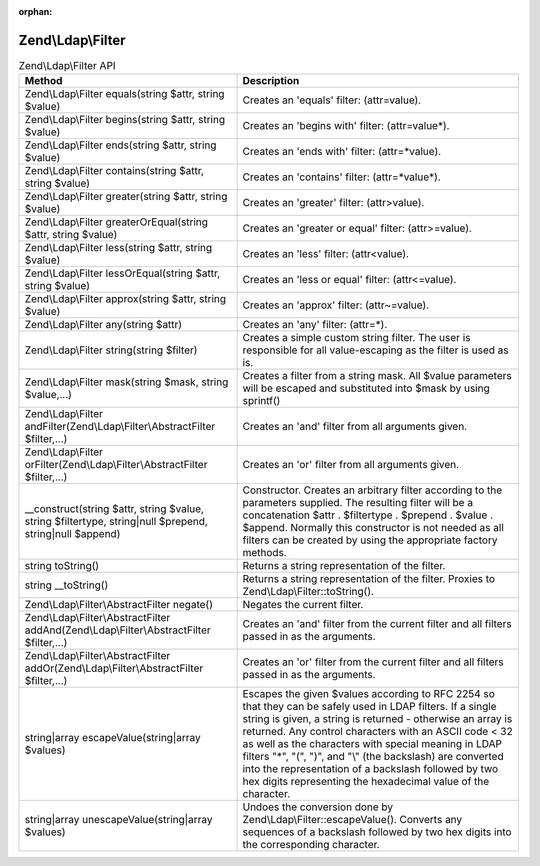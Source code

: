 :orphan:

.. _zend.ldap.api.reference.zend-ldap-filter:

Zend\\Ldap\\Filter
==================

.. _zend.ldap.api.reference.zend-filter.table:

.. table:: Zend\\Ldap\\Filter API

   +--------------------------------------------------------------------------------------------------------+--------------------------------------------------------------------------------------------------------------------------------------------------------------------------------------------------------------------------------------------------------------------------------------------------------------------------------------------------------------------------------------------------------------------------------------------------------------------------------+
   |Method                                                                                                  |Description                                                                                                                                                                                                                                                                                                                                                                                                                                                                     |
   +========================================================================================================+================================================================================================================================================================================================================================================================================================================================================================================================================================================================================+
   |Zend\\Ldap\\Filter equals(string $attr, string $value)                                                  |Creates an 'equals' filter: (attr=value).                                                                                                                                                                                                                                                                                                                                                                                                                                       |
   +--------------------------------------------------------------------------------------------------------+--------------------------------------------------------------------------------------------------------------------------------------------------------------------------------------------------------------------------------------------------------------------------------------------------------------------------------------------------------------------------------------------------------------------------------------------------------------------------------+
   |Zend\\Ldap\\Filter begins(string $attr, string $value)                                                  |Creates an 'begins with' filter: (attr=value*).                                                                                                                                                                                                                                                                                                                                                                                                                                 |
   +--------------------------------------------------------------------------------------------------------+--------------------------------------------------------------------------------------------------------------------------------------------------------------------------------------------------------------------------------------------------------------------------------------------------------------------------------------------------------------------------------------------------------------------------------------------------------------------------------+
   |Zend\\Ldap\\Filter ends(string $attr, string $value)                                                    |Creates an 'ends with' filter: (attr=*value).                                                                                                                                                                                                                                                                                                                                                                                                                                   |
   +--------------------------------------------------------------------------------------------------------+--------------------------------------------------------------------------------------------------------------------------------------------------------------------------------------------------------------------------------------------------------------------------------------------------------------------------------------------------------------------------------------------------------------------------------------------------------------------------------+
   |Zend\\Ldap\\Filter contains(string $attr, string $value)                                                |Creates an 'contains' filter: (attr=*value*).                                                                                                                                                                                                                                                                                                                                                                                                                                   |
   +--------------------------------------------------------------------------------------------------------+--------------------------------------------------------------------------------------------------------------------------------------------------------------------------------------------------------------------------------------------------------------------------------------------------------------------------------------------------------------------------------------------------------------------------------------------------------------------------------+
   |Zend\\Ldap\\Filter greater(string $attr, string $value)                                                 |Creates an 'greater' filter: (attr>value).                                                                                                                                                                                                                                                                                                                                                                                                                                      |
   +--------------------------------------------------------------------------------------------------------+--------------------------------------------------------------------------------------------------------------------------------------------------------------------------------------------------------------------------------------------------------------------------------------------------------------------------------------------------------------------------------------------------------------------------------------------------------------------------------+
   |Zend\\Ldap\\Filter greaterOrEqual(string $attr, string $value)                                          |Creates an 'greater or equal' filter: (attr>=value).                                                                                                                                                                                                                                                                                                                                                                                                                            |
   +--------------------------------------------------------------------------------------------------------+--------------------------------------------------------------------------------------------------------------------------------------------------------------------------------------------------------------------------------------------------------------------------------------------------------------------------------------------------------------------------------------------------------------------------------------------------------------------------------+
   |Zend\\Ldap\\Filter less(string $attr, string $value)                                                    |Creates an 'less' filter: (attr<value).                                                                                                                                                                                                                                                                                                                                                                                                                                         |
   +--------------------------------------------------------------------------------------------------------+--------------------------------------------------------------------------------------------------------------------------------------------------------------------------------------------------------------------------------------------------------------------------------------------------------------------------------------------------------------------------------------------------------------------------------------------------------------------------------+
   |Zend\\Ldap\\Filter lessOrEqual(string $attr, string $value)                                             |Creates an 'less or equal' filter: (attr<=value).                                                                                                                                                                                                                                                                                                                                                                                                                               |
   +--------------------------------------------------------------------------------------------------------+--------------------------------------------------------------------------------------------------------------------------------------------------------------------------------------------------------------------------------------------------------------------------------------------------------------------------------------------------------------------------------------------------------------------------------------------------------------------------------+
   |Zend\\Ldap\\Filter approx(string $attr, string $value)                                                  |Creates an 'approx' filter: (attr~=value).                                                                                                                                                                                                                                                                                                                                                                                                                                      |
   +--------------------------------------------------------------------------------------------------------+--------------------------------------------------------------------------------------------------------------------------------------------------------------------------------------------------------------------------------------------------------------------------------------------------------------------------------------------------------------------------------------------------------------------------------------------------------------------------------+
   |Zend\\Ldap\\Filter any(string $attr)                                                                    |Creates an 'any' filter: (attr=*).                                                                                                                                                                                                                                                                                                                                                                                                                                              |
   +--------------------------------------------------------------------------------------------------------+--------------------------------------------------------------------------------------------------------------------------------------------------------------------------------------------------------------------------------------------------------------------------------------------------------------------------------------------------------------------------------------------------------------------------------------------------------------------------------+
   |Zend\\Ldap\\Filter string(string $filter)                                                               |Creates a simple custom string filter. The user is responsible for all value-escaping as the filter is used as is.                                                                                                                                                                                                                                                                                                                                                              |
   +--------------------------------------------------------------------------------------------------------+--------------------------------------------------------------------------------------------------------------------------------------------------------------------------------------------------------------------------------------------------------------------------------------------------------------------------------------------------------------------------------------------------------------------------------------------------------------------------------+
   |Zend\\Ldap\\Filter mask(string $mask, string $value,...)                                                |Creates a filter from a string mask. All $value parameters will be escaped and substituted into $mask by using sprintf()                                                                                                                                                                                                                                                                                                                                                        |
   +--------------------------------------------------------------------------------------------------------+--------------------------------------------------------------------------------------------------------------------------------------------------------------------------------------------------------------------------------------------------------------------------------------------------------------------------------------------------------------------------------------------------------------------------------------------------------------------------------+
   |Zend\\Ldap\\Filter andFilter(Zend\\Ldap\\Filter\\AbstractFilter $filter,...)                            |Creates an 'and' filter from all arguments given.                                                                                                                                                                                                                                                                                                                                                                                                                               |
   +--------------------------------------------------------------------------------------------------------+--------------------------------------------------------------------------------------------------------------------------------------------------------------------------------------------------------------------------------------------------------------------------------------------------------------------------------------------------------------------------------------------------------------------------------------------------------------------------------+
   |Zend\\Ldap\\Filter orFilter(Zend\\Ldap\\Filter\\AbstractFilter $filter,...)                             |Creates an 'or' filter from all arguments given.                                                                                                                                                                                                                                                                                                                                                                                                                                |
   +--------------------------------------------------------------------------------------------------------+--------------------------------------------------------------------------------------------------------------------------------------------------------------------------------------------------------------------------------------------------------------------------------------------------------------------------------------------------------------------------------------------------------------------------------------------------------------------------------+
   |\__construct(string $attr, string $value, string $filtertype, string|null $prepend, string|null $append)|Constructor. Creates an arbitrary filter according to the parameters supplied. The resulting filter will be a concatenation $attr . $filtertype . $prepend . $value . $append. Normally this constructor is not needed as all filters can be created by using the appropriate factory methods.                                                                                                                                                                                  |
   +--------------------------------------------------------------------------------------------------------+--------------------------------------------------------------------------------------------------------------------------------------------------------------------------------------------------------------------------------------------------------------------------------------------------------------------------------------------------------------------------------------------------------------------------------------------------------------------------------+
   |string toString()                                                                                       |Returns a string representation of the filter.                                                                                                                                                                                                                                                                                                                                                                                                                                  |
   +--------------------------------------------------------------------------------------------------------+--------------------------------------------------------------------------------------------------------------------------------------------------------------------------------------------------------------------------------------------------------------------------------------------------------------------------------------------------------------------------------------------------------------------------------------------------------------------------------+
   |string \__toString()                                                                                    |Returns a string representation of the filter. Proxies to Zend\\Ldap\\Filter::toString().                                                                                                                                                                                                                                                                                                                                                                                       |
   +--------------------------------------------------------------------------------------------------------+--------------------------------------------------------------------------------------------------------------------------------------------------------------------------------------------------------------------------------------------------------------------------------------------------------------------------------------------------------------------------------------------------------------------------------------------------------------------------------+
   |Zend\\Ldap\\Filter\\AbstractFilter negate()                                                             |Negates the current filter.                                                                                                                                                                                                                                                                                                                                                                                                                                                     |
   +--------------------------------------------------------------------------------------------------------+--------------------------------------------------------------------------------------------------------------------------------------------------------------------------------------------------------------------------------------------------------------------------------------------------------------------------------------------------------------------------------------------------------------------------------------------------------------------------------+
   |Zend\\Ldap\\Filter\\AbstractFilter addAnd(Zend\\Ldap\\Filter\\AbstractFilter $filter,...)               |Creates an 'and' filter from the current filter and all filters passed in as the arguments.                                                                                                                                                                                                                                                                                                                                                                                     |
   +--------------------------------------------------------------------------------------------------------+--------------------------------------------------------------------------------------------------------------------------------------------------------------------------------------------------------------------------------------------------------------------------------------------------------------------------------------------------------------------------------------------------------------------------------------------------------------------------------+
   |Zend\\Ldap\\Filter\\AbstractFilter addOr(Zend\\Ldap\\Filter\\AbstractFilter $filter,...)                |Creates an 'or' filter from the current filter and all filters passed in as the arguments.                                                                                                                                                                                                                                                                                                                                                                                      |
   +--------------------------------------------------------------------------------------------------------+--------------------------------------------------------------------------------------------------------------------------------------------------------------------------------------------------------------------------------------------------------------------------------------------------------------------------------------------------------------------------------------------------------------------------------------------------------------------------------+
   |string|array escapeValue(string|array $values)                                                          |Escapes the given $values according to RFC 2254 so that they can be safely used in LDAP filters. If a single string is given, a string is returned - otherwise an array is returned. Any control characters with an ASCII code < 32 as well as the characters with special meaning in LDAP filters "\*", "(", ")", and "\\" (the backslash) are converted into the representation of a backslash followed by two hex digits representing the hexadecimal value of the character.|
   +--------------------------------------------------------------------------------------------------------+--------------------------------------------------------------------------------------------------------------------------------------------------------------------------------------------------------------------------------------------------------------------------------------------------------------------------------------------------------------------------------------------------------------------------------------------------------------------------------+
   |string|array unescapeValue(string|array $values)                                                        |Undoes the conversion done by Zend\\Ldap\\Filter::escapeValue(). Converts any sequences of a backslash followed by two hex digits into the corresponding character.                                                                                                                                                                                                                                                                                                             |
   +--------------------------------------------------------------------------------------------------------+--------------------------------------------------------------------------------------------------------------------------------------------------------------------------------------------------------------------------------------------------------------------------------------------------------------------------------------------------------------------------------------------------------------------------------------------------------------------------------+


